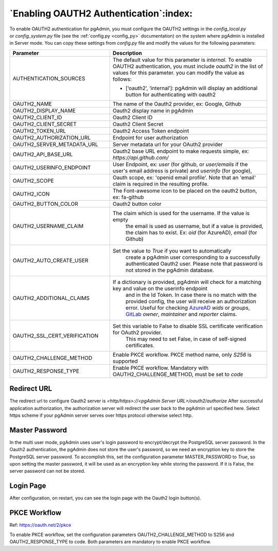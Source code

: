 .. _oauth2:

*****************************************
`Enabling OAUTH2 Authentication`:index:
*****************************************


To enable OAUTH2 authentication for pgAdmin, you must configure the OAUTH2
settings in the *config_local.py* or *config_system.py* file (see the
:ref:`config.py <config_py>` documentation) on the system where pgAdmin is
installed in Server mode. You can copy these settings from *config.py* file
and modify the values for the following parameters:


.. _AzureAD: https://learn.microsoft.com/en-us/security/zero-trust/develop/configure-tokens-group-claims-app-roles
.. _GitLab: https://docs.gitlab.com/ee/integration/openid_connect_provider.html#shared-information


.. csv-table::
   :header: "**Parameter**", "**Description**"
   :class: longtable
   :widths: 35, 55

   "AUTHENTICATION_SOURCES", "The default value for this parameter is *internal*.
   To enable OAUTH2 authentication, you must include *oauth2* in the list of values
   for this parameter. you can modify the value as follows:

   * [‘oauth2’, ‘internal’]: pgAdmin will display an additional button for authenticating with oauth2"
    "OAUTH2_NAME", "The name of the Oauth2 provider, ex: Google, Github"
    "OAUTH2_DISPLAY_NAME", "Oauth2 display name in pgAdmin"
    "OAUTH2_CLIENT_ID", "Oauth2 Client ID"
    "OAUTH2_CLIENT_SECRET", "Oauth2 Client Secret"
    "OAUTH2_TOKEN_URL", "Oauth2 Access Token endpoint"
    "OAUTH2_AUTHORIZATION_URL", "Endpoint for user authorization"
    "OAUTH2_SERVER_METADATA_URL", "Server metadata url for your OAuth2 provider"
    "OAUTH2_API_BASE_URL", "Oauth2 base URL endpoint to make requests simple, ex: *https://api.github.com/*"
    "OAUTH2_USERINFO_ENDPOINT", "User Endpoint, ex: *user* (for github, or *user/emails* if the user's email address is private) and *userinfo* (for google),"
    "OAUTH2_SCOPE", "Oauth scope, ex: 'openid email profile'. Note that an 'email' claim is required in the resulting profile."
    "OAUTH2_ICON", "The Font-awesome icon to be placed on the oauth2 button,  ex: fa-github"
    "OAUTH2_BUTTON_COLOR", "Oauth2 button color"
    "OAUTH2_USERNAME_CLAIM", "The claim which is used for the username. If the value is empty
    the email is used as username, but if a value is provided, the claim has to exist. Ex: *oid* (for AzureAD), *email* (for Github)"
    "OAUTH2_AUTO_CREATE_USER", "Set the value to *True* if you want to automatically
    create a pgAdmin user corresponding to a successfully authenticated Oauth2 user.
    Please note that password is not stored in the pgAdmin database."
    "OAUTH2_ADDITIONAL_CLAIMS", "If a dictionary is provided, pgAdmin will check for a matching key and value on the userinfo endpoint 
    and in the Id Token. In case there is no match with the provided config, the user will receive an authorization error.
    Useful for checking AzureAD_ *wids* or *groups*, GitLab_ *owner*, *maintainer* and *reporter* claims."
    "OAUTH2_SSL_CERT_VERIFICATION", "Set this variable to False to disable SSL certificate verification for OAuth2 provider.
    This may need to set False, in case of self-signed certificates."
    "OAUTH2_CHALLENGE_METHOD", "Enable PKCE workflow. PKCE method name, only *S256* is supported"
    "OAUTH2_RESPONSE_TYPE", "Enable PKCE workflow. Mandatory with OAUTH2_CHALLENGE_METHOD, must be set to *code*"

Redirect URL
============

The redirect url to configure Oauth2 server is *<http/https>://<pgAdmin Server URL>/oauth2/authorize*
After successful application authorization, the authorization server will redirect the user back to the pgAdmin url
specified here. Select https scheme if your pgAdmin server serves over https protocol otherwise select http.

Master Password
===============

In the multi user mode, pgAdmin uses user's login password to encrypt/decrypt the PostgreSQL server password.
In the Oauth2 authentication, the pgAdmin does not store the user's password, so we need an encryption key to store
the PostgreSQL server password.
To accomplish this, set the configuration parameter MASTER_PASSWORD to *True*, so upon setting the master password,
it will be used as an encryption key while storing the password. If it is False, the server password can not be stored.

Login Page
==========

After configuration, on restart, you can see the login page with the Oauth2 login button(s).

.. image:: images/oauth2_login.png
    :alt: Oauth2 login
    :align: center

PKCE Workflow
=============

Ref: https://oauth.net/2/pkce

To enable PKCE workflow, set the configuration parameters OAUTH2_CHALLENGE_METHOD to S256 and OAUTH2_RESPONSE_TYPE to code.
Both parameters are mandatory to enable PKCE workflow.
